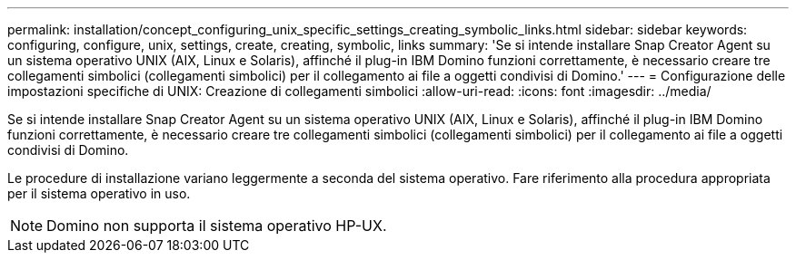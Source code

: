 ---
permalink: installation/concept_configuring_unix_specific_settings_creating_symbolic_links.html 
sidebar: sidebar 
keywords: configuring, configure, unix, settings, create, creating, symbolic, links 
summary: 'Se si intende installare Snap Creator Agent su un sistema operativo UNIX (AIX, Linux e Solaris), affinché il plug-in IBM Domino funzioni correttamente, è necessario creare tre collegamenti simbolici (collegamenti simbolici) per il collegamento ai file a oggetti condivisi di Domino.' 
---
= Configurazione delle impostazioni specifiche di UNIX: Creazione di collegamenti simbolici
:allow-uri-read: 
:icons: font
:imagesdir: ../media/


[role="lead"]
Se si intende installare Snap Creator Agent su un sistema operativo UNIX (AIX, Linux e Solaris), affinché il plug-in IBM Domino funzioni correttamente, è necessario creare tre collegamenti simbolici (collegamenti simbolici) per il collegamento ai file a oggetti condivisi di Domino.

Le procedure di installazione variano leggermente a seconda del sistema operativo. Fare riferimento alla procedura appropriata per il sistema operativo in uso.


NOTE: Domino non supporta il sistema operativo HP-UX.
